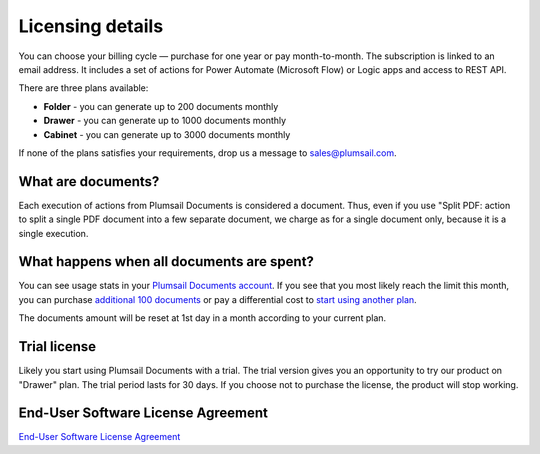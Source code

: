 Licensing details
#################

You can choose your billing cycle — purchase for one year or pay month-to-month. The subscription is linked to an email address. It includes a set of actions for Power Automate (Microsoft Flow) or Logic apps and access to REST API.

There are three plans available:

- **Folder** - you can generate up to 200 documents monthly
- **Drawer** - you can generate up to 1000 documents monthly
- **Cabinet** - you can generate up to 3000 documents monthly

If none of the plans satisfies your requirements, drop us a message to sales@plumsail.com.

What are documents?
-------------------

Each execution of actions from Plumsail Documents is considered a document. Thus, even if you use "Split PDF: action to split a single PDF document into a few separate document, we charge as for a single document only, because it is a single execution.

What happens when all documents are spent?
------------------------------------------

You can see usage stats in your `Plumsail Documents account <https://account.plumsail.com/documents/license>`_. If you see that you most likely reach the limit this month, you can purchase `additional 100 documents <https://secure.avangate.com/order/product.php?PRODS=4724468&QTY=1&ORDERSTYLE=nLWonJWpmHI=&SHOPURL=https%3A%2F%2Fplumsail.com%2Factions%2Fstore%2F>`_ or pay a differential cost to `start using another plan <upgrade-renew.html>`_. 

The documents amount will be reset at 1st day in a month according to your current plan. 

Trial license
-------------

Likely you start using Plumsail Documents with a trial. The trial version gives you an opportunity to try our product on "Drawer" plan. The trial period lasts for 30 days. If you choose not to purchase the license, the product will stop working.

End-User Software License Agreement
-----------------------------------

`End-User Software License Agreement <https://plumsail.com/license-agreement/>`_